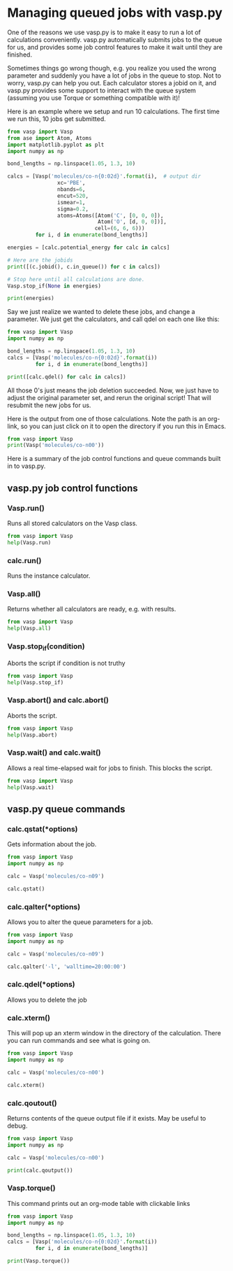 * Managing queued jobs with vasp.py
  :PROPERTIES:
  :categories: queue, job management
  :END:
#+OPTIONS: toc:nil
One of the reasons we use vasp.py is to make it easy to run a lot of calculations conveniently. vasp.py automatically submits jobs to the queue for us, and provides some job control features to make it wait until they are finished.

Sometimes things go wrong though, e.g. you realize you used the wrong parameter and suddenly you have a lot of jobs in the queue to stop. Not to worry, vasp.py can help you out. Each calculator stores a jobid on it, and vasp.py provides some support to interact with the queue system (assuming you use Torque or something compatible with it)!

Here is an example where we setup and run 10 calculations. The first time we run this, 10 jobs get submitted.

#+BEGIN_SRC python
from vasp import Vasp
from ase import Atom, Atoms
import matplotlib.pyplot as plt
import numpy as np

bond_lengths = np.linspace(1.05, 1.3, 10)

calcs = [Vasp('molecules/co-n{0:02d}'.format(i),  # output dir
                xc='PBE',
                nbands=6,
                encut=520,
                ismear=1,
                sigma=0.2,
                atoms=Atoms([Atom('C', [0, 0, 0]),
                             Atom('O', [d, 0, 0])],
                            cell=(6, 6, 6)))
         for i, d in enumerate(bond_lengths)]

energies = [calc.potential_energy for calc in calcs]

# Here are the jobids
print([(c.jobid(), c.in_queue()) for c in calcs])

# Stop here until all calculations are done.
Vasp.stop_if(None in energies)

print(energies)
#+END_SRC

#+RESULTS:
#+begin_example
/home-research/jkitchin/dft-book/blog/source/org/molecules/co-n00 submitted: 1397279.gilgamesh.cheme.cmu.edu
/home-research/jkitchin/dft-book/blog/source/org/molecules/co-n01 submitted: 1397280.gilgamesh.cheme.cmu.edu
/home-research/jkitchin/dft-book/blog/source/org/molecules/co-n02 submitted: 1397281.gilgamesh.cheme.cmu.edu
/home-research/jkitchin/dft-book/blog/source/org/molecules/co-n03 submitted: 1397282.gilgamesh.cheme.cmu.edu
/home-research/jkitchin/dft-book/blog/source/org/molecules/co-n04 submitted: 1397283.gilgamesh.cheme.cmu.edu
/home-research/jkitchin/dft-book/blog/source/org/molecules/co-n05 submitted: 1397284.gilgamesh.cheme.cmu.edu
/home-research/jkitchin/dft-book/blog/source/org/molecules/co-n06 submitted: 1397285.gilgamesh.cheme.cmu.edu
/home-research/jkitchin/dft-book/blog/source/org/molecules/co-n07 submitted: 1397286.gilgamesh.cheme.cmu.edu
/home-research/jkitchin/dft-book/blog/source/org/molecules/co-n08 submitted: 1397287.gilgamesh.cheme.cmu.edu
/home-research/jkitchin/dft-book/blog/source/org/molecules/co-n09 submitted: 1397288.gilgamesh.cheme.cmu.edu
[(u'1397279.gilgamesh.cheme.cmu.edu', True), (u'1397280.gilgamesh.cheme.cmu.edu', True), (u'1397281.gilgamesh.cheme.cmu.edu', True), (u'1397282.gilgamesh.cheme.cmu.edu', True), (u'1397283.gilgamesh.cheme.cmu.edu', True), (u'1397284.gilgamesh.cheme.cmu.edu', True), (u'1397285.gilgamesh.cheme.cmu.edu', True), (u'1397286.gilgamesh.cheme.cmu.edu', True), (u'1397287.gilgamesh.cheme.cmu.edu', True), (u'1397288.gilgamesh.cheme.cmu.edu', True)]
#+end_example

Say we just realize we wanted to delete these jobs, and change a parameter. We just get the calculators, and call qdel on each one like this:

#+BEGIN_SRC python
from vasp import Vasp
import numpy as np

bond_lengths = np.linspace(1.05, 1.3, 10)
calcs = [Vasp('molecules/co-n{0:02d}'.format(i))
         for i, d in enumerate(bond_lengths)]

print([calc.qdel() for calc in calcs])
#+END_SRC

#+RESULTS:
: [(0, ''), (0, ''), (0, ''), (0, ''), (0, ''), (0, ''), (0, ''), (0, ''), (0, ''), (0, '')]

All those 0's just means the job deletion succeeded. Now, we just have to adjust the original parameter set, and rerun the original script! That will resubmit the new jobs for us.

Here is the output from one of those calculations. Note the path is an org-link, so you can just click on it to open the directory if you run this in Emacs.

#+BEGIN_SRC python
from vasp import Vasp
print(Vasp('molecules/co-n00'))
#+END_SRC

#+RESULTS:
#+begin_example

*************** VASP CALCULATION SUMMARY ***************
Vasp calculation directory:
---------------------------
  [[/home-research/jkitchin/dft-book/blog/source/org/molecules/co-n00]]

Unit cell:
----------
       x       y       z             |v|
  v0   6.000   0.000   0.000       6.000 Ang
  v1   0.000   6.000   0.000       6.000 Ang
  v2   0.000   0.000   6.000       6.000 Ang
  a,b,c,alpha,beta,gamma (deg): 6.000 6.000 6.000 90.0 90.0 90.0
  Total volume:                  216.000 Ang^3
  Stress:    xx     yy     zz     yz     xz     xy
         -0.071  0.001  0.001 -0.000 -0.000 -0.000 GPa

  ID  tag     sym    x        y        z    rmsF (eV/A)constraints (F=Frozen)
  0   0       C      0.000    0.000    0.000   14.97      T T T
  1   0       O      1.050    0.000    0.000   14.97      T T T
  Potential energy: -14.1779 eV

INPUT Parameters:
-----------------
  lcharg    : False
  pp        : PBE
  nbands    : 6
  xc        : pbe
  ismear    : 1
  lwave     : False
  sigma     : 0.2
  kpts      : [1, 1, 1]
  encut     : 520

Pseudopotentials used:
----------------------
  C: potpaw_PBE/C/POTCAR (git-hash: ee4d8576584f8e9f32e90853a0cbf9d4a9297330)
  O: potpaw_PBE/O/POTCAR (git-hash: 592f34096943a6f30db8749d13efca516d75ec55)
#+end_example

Here is a summary of the job control functions and queue commands built in to vasp.py.
** vasp.py job control functions

*** Vasp.run()
Runs all stored calculators on the Vasp class.

#+BEGIN_SRC python
from vasp import Vasp
help(Vasp.run)
#+END_SRC

#+RESULTS:
#+begin_example
Help on method run in module vasp.vasp_core:

run(cls, wait=False) method of __builtin__.type instance
    Convenience function to run calculators.

    The default behavior is to exit after doing this. If wait is
    True, iy will cause it to wait with the default args to
    Vasp.wait.

    If wait is a dictionary, it will be passed as kwargs to
    Vasp.wait.

#+end_example

*** calc.run()
Runs the instance calculator.

*** Vasp.all()
Returns whether all calculators are ready, e.g. with results.

#+BEGIN_SRC python
from vasp import Vasp
help(Vasp.all)
#+END_SRC

#+RESULTS:
: Help on method all in module vasp.vasp_core:
:
: all(cls) method of __builtin__.type instance
:     Returns if all calculators in the class are ready.
:

*** Vasp.stop_if(condition)
Aborts the script if condition is not truthy

#+BEGIN_SRC python
from vasp import Vasp
help(Vasp.stop_if)
#+END_SRC

#+RESULTS:
: Help on method stop_if in module vasp.vasp_core:
:
: stop_if(cls, condition) method of __builtin__.type instance
:     Stops the program if condition is truthy.
:

*** Vasp.abort() and calc.abort()
Aborts the script.

#+BEGIN_SRC python
from vasp import Vasp
help(Vasp.abort)
#+END_SRC

#+RESULTS:
: Help on method abort in module vasp.vasp_core:
:
: abort(cls) method of __builtin__.type instance
:     Abort and exit the program the calculator is running in.
:

*** Vasp.wait() and calc.wait()
Allows a real time-elapsed wait for jobs to finish. This blocks the script.
#+BEGIN_SRC python
from vasp import Vasp
help(Vasp.wait)
#+END_SRC

#+RESULTS:
#+begin_example
Help on method wait in module vasp.vasp_core:

wait(cls, poll_interval=5, timeout=None, abort=False) method of __builtin__.type instance
    Control function to wait until all calculators are ready.

    if abort is truthy, stop the program.

    Otherwise check the calculators every poll_interval seconds,
    up to timeout seconds later. If timeout is None, poll forever.

#+end_example

** vasp.py queue commands
*** calc.qstat(*options)
Gets information about the job.

#+BEGIN_SRC python
from vasp import Vasp
import numpy as np

calc = Vasp('molecules/co-n09')

calc.qstat()
#+END_SRC

#+RESULTS:
: Job id                    Name             User            Time Use S Queue
: ------------------------- ---------------- --------------- -------- - -----
: 1397268.gilgamesh         .../co-n09       jkitchin               0 R short
:

*** calc.qalter(*options)
Allows you to alter the queue parameters for a job.

#+BEGIN_SRC python
from vasp import Vasp
import numpy as np

calc = Vasp('molecules/co-n09')

calc.qalter('-l', 'walltime=20:00:00')
#+END_SRC

*** calc.qdel(*options)
Allows you to delete the job

*** calc.xterm()
This will pop up an xterm window in the directory of the calculation. There you can run commands and see what is going on.

#+BEGIN_SRC python
from vasp import Vasp
import numpy as np

calc = Vasp('molecules/co-n00')

calc.xterm()
#+END_SRC

#+RESULTS:

*** calc.qoutout()
Returns contents of the queue output file if it exists. May be useful to debug.

#+BEGIN_SRC python
from vasp import Vasp
import numpy as np

calc = Vasp('molecules/co-n00')

print(calc.qoutput())
#+END_SRC

#+RESULTS:
#+begin_example
xmodmap:  unable to open display ''
 vasp.5.3.5 31Mar14 (build Aug 04 2015 12:48:45) complex

 POSCAR found :  2 types and       2 ions
 LDA part: xc-table for Pade appr. of Perdew
 POSCAR found :  2 types and       2 ions
 POSCAR, INCAR and KPOINTS ok, starting setup
 WARNING: small aliasing (wrap around) errors must be expected
 FFT: planning ...
 WAVECAR not read
 WARNING: random wavefunctions but no delay for mixing, default for NELMDL
 entering main loop
       N       E                     dE             d eps       ncg     rms          rms(c)
DAV:   1     0.693510492725E+02    0.69351E+02   -0.29305E+03    12   0.855E+02
DAV:   2    -0.556930203939E+01   -0.74920E+02   -0.74931E+02    18   0.248E+02
DAV:   3    -0.151153850754E+02   -0.95461E+01   -0.95461E+01    12   0.964E+01
DAV:   4    -0.153607093341E+02   -0.24532E+00   -0.24532E+00    12   0.138E+01
DAV:   5    -0.153763439194E+02   -0.15635E-01   -0.15635E-01    24   0.343E+00    0.816E+00
DAV:   6    -0.144168400550E+02    0.95950E+00   -0.26887E+00    12   0.196E+01    0.429E+00
DAV:   7    -0.142207761391E+02    0.19606E+00   -0.48211E-01    18   0.795E+00    0.186E+00
DAV:   8    -0.142021024270E+02    0.18674E-01   -0.81621E-02    18   0.376E+00    0.582E-01
DAV:   9    -0.142016090043E+02    0.49342E-03   -0.11924E-02    12   0.136E+00    0.870E-02
DAV:  10    -0.142024449557E+02   -0.83595E-03   -0.55763E-04    12   0.268E-01    0.420E-02
DAV:  11    -0.142040155105E+02   -0.15706E-02   -0.43005E-04    18   0.201E-01    0.267E-02
DAV:  12    -0.142041222436E+02   -0.10673E-03   -0.11191E-04     6   0.106E-01    0.989E-03
DAV:  13    -0.142042422801E+02   -0.12004E-03   -0.26082E-05     6   0.587E-02    0.352E-03
DAV:  14    -0.142042518369E+02   -0.95569E-05   -0.35661E-06     6   0.202E-02
   1 F= -.14204252E+02 E0= -.14208117E+02  d E =0.115958E-01

#+end_example

*** Vasp.torque()
This command prints out an org-mode table with clickable links
#+BEGIN_SRC python :results org raw
from vasp import Vasp
import numpy as np

bond_lengths = np.linspace(1.05, 1.3, 10)
calcs = [Vasp('molecules/co-n{0:02d}'.format(i))
         for i, d in enumerate(bond_lengths)]

print(Vasp.torque())
#+END_SRC

#+RESULTS:
| [[shell:xterm -e "cd /home-research/jkitchin/dft-book/blog/source/org/molecules/co-n00; ls && /bin/bash"][molecules/co-n00]] [[elisp:(find-file "/home-research/jkitchin/dft-book/blog/source/org/molecules/co-n00")][dired]] | [[shell:qstat 1397279.gilgamesh.cheme.cmu.edu][1397279.gilgamesh.cheme.cmu.edu]] | [[shell:qdel 1397279.gilgamesh.cheme.cmu.edu][qdel]] |
| [[shell:xterm -e "cd /home-research/jkitchin/dft-book/blog/source/org/molecules/co-n01; ls && /bin/bash"][molecules/co-n01]] [[elisp:(find-file "/home-research/jkitchin/dft-book/blog/source/org/molecules/co-n01")][dired]] | [[shell:qstat 1397280.gilgamesh.cheme.cmu.edu][1397280.gilgamesh.cheme.cmu.edu]] | [[shell:qdel 1397280.gilgamesh.cheme.cmu.edu][qdel]] |
| [[shell:xterm -e "cd /home-research/jkitchin/dft-book/blog/source/org/molecules/co-n02; ls && /bin/bash"][molecules/co-n02]] [[elisp:(find-file "/home-research/jkitchin/dft-book/blog/source/org/molecules/co-n02")][dired]] | [[shell:qstat 1397281.gilgamesh.cheme.cmu.edu][1397281.gilgamesh.cheme.cmu.edu]] | [[shell:qdel 1397281.gilgamesh.cheme.cmu.edu][qdel]] |
| [[shell:xterm -e "cd /home-research/jkitchin/dft-book/blog/source/org/molecules/co-n03; ls && /bin/bash"][molecules/co-n03]] [[elisp:(find-file "/home-research/jkitchin/dft-book/blog/source/org/molecules/co-n03")][dired]] | [[shell:qstat 1397282.gilgamesh.cheme.cmu.edu][1397282.gilgamesh.cheme.cmu.edu]] | [[shell:qdel 1397282.gilgamesh.cheme.cmu.edu][qdel]] |
| [[shell:xterm -e "cd /home-research/jkitchin/dft-book/blog/source/org/molecules/co-n04; ls && /bin/bash"][molecules/co-n04]] [[elisp:(find-file "/home-research/jkitchin/dft-book/blog/source/org/molecules/co-n04")][dired]] | [[shell:qstat 1397283.gilgamesh.cheme.cmu.edu][1397283.gilgamesh.cheme.cmu.edu]] | [[shell:qdel 1397283.gilgamesh.cheme.cmu.edu][qdel]] |
| [[shell:xterm -e "cd /home-research/jkitchin/dft-book/blog/source/org/molecules/co-n05; ls && /bin/bash"][molecules/co-n05]] [[elisp:(find-file "/home-research/jkitchin/dft-book/blog/source/org/molecules/co-n05")][dired]] | [[shell:qstat 1397284.gilgamesh.cheme.cmu.edu][1397284.gilgamesh.cheme.cmu.edu]] | [[shell:qdel 1397284.gilgamesh.cheme.cmu.edu][qdel]] |
| [[shell:xterm -e "cd /home-research/jkitchin/dft-book/blog/source/org/molecules/co-n06; ls && /bin/bash"][molecules/co-n06]] [[elisp:(find-file "/home-research/jkitchin/dft-book/blog/source/org/molecules/co-n06")][dired]] | [[shell:qstat 1397285.gilgamesh.cheme.cmu.edu][1397285.gilgamesh.cheme.cmu.edu]] | [[shell:qdel 1397285.gilgamesh.cheme.cmu.edu][qdel]] |
| [[shell:xterm -e "cd /home-research/jkitchin/dft-book/blog/source/org/molecules/co-n07; ls && /bin/bash"][molecules/co-n07]] [[elisp:(find-file "/home-research/jkitchin/dft-book/blog/source/org/molecules/co-n07")][dired]] | [[shell:qstat 1397286.gilgamesh.cheme.cmu.edu][1397286.gilgamesh.cheme.cmu.edu]] | [[shell:qdel 1397286.gilgamesh.cheme.cmu.edu][qdel]] |
| [[shell:xterm -e "cd /home-research/jkitchin/dft-book/blog/source/org/molecules/co-n08; ls && /bin/bash"][molecules/co-n08]] [[elisp:(find-file "/home-research/jkitchin/dft-book/blog/source/org/molecules/co-n08")][dired]] | [[shell:qstat 1397287.gilgamesh.cheme.cmu.edu][1397287.gilgamesh.cheme.cmu.edu]] | [[shell:qdel 1397287.gilgamesh.cheme.cmu.edu][qdel]] |
| [[shell:xterm -e "cd /home-research/jkitchin/dft-book/blog/source/org/molecules/co-n09; ls && /bin/bash"][molecules/co-n09]] [[elisp:(find-file "/home-research/jkitchin/dft-book/blog/source/org/molecules/co-n09")][dired]] | [[shell:qstat 1397288.gilgamesh.cheme.cmu.edu][1397288.gilgamesh.cheme.cmu.edu]] | [[shell:qdel 1397288.gilgamesh.cheme.cmu.edu][qdel]] |
